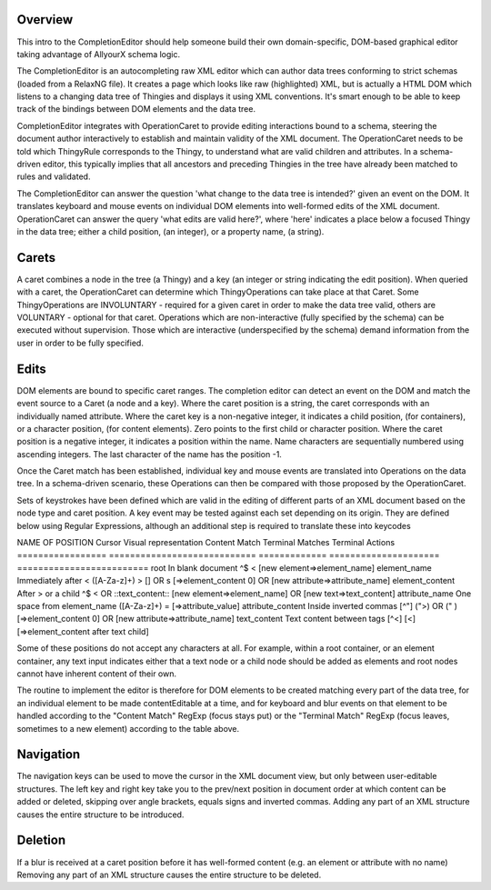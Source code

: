 Overview
========

This intro to the CompletionEditor should help someone build their own domain-specific, DOM-based graphical editor taking advantage of AllyourX schema logic.

The CompletionEditor is an autocompleting raw XML editor which can author data trees conforming to strict schemas (loaded from a RelaxNG file). It creates a page which looks like raw (highlighted) XML, but is actually a HTML DOM which listens to a changing data tree of Thingies and displays it using XML conventions. It's smart enough to be able to keep track of the bindings between DOM elements and the data tree. 

CompletionEditor integrates with OperationCaret to provide editing interactions bound to a schema, steering the document author interactively to establish and maintain validity of the XML document. The OperationCaret needs to be told which ThingyRule corresponds to the Thingy, to understand what are valid children and attributes. In a schema-driven editor, this typically implies that all ancestors and preceding Thingies in the tree have already been matched to rules and validated.

The CompletionEditor can answer the question 'what change to the data tree is intended?' given an event on the DOM. It translates keyboard and mouse events on individual DOM elements  into well-formed edits of the XML document. OperationCaret can answer the query 'what edits are valid here?', where 'here' indicates a place below a focused Thingy in the data tree; either a child position, (an integer), or a property name, (a string).

Carets
======

A caret combines a node in the tree (a Thingy) and a key (an integer or string indicating the edit position). When queried with a caret, the OperationCaret can determine which ThingyOperations can take place at that Caret. Some ThingyOperations are INVOLUNTARY - required for a given caret in order to make the data tree valid, others are VOLUNTARY - optional for that caret. Operations which are non-interactive (fully specified by the schema) can be executed without supervision. Those which are interactive (underspecified by the schema) demand information from the user in order to be fully specified.

Edits
=====

DOM elements are bound to specific caret ranges. The completion editor can detect an event on the DOM and match the event source to a Caret (a node and a key). Where the caret position is a string, the caret corresponds with an individually named attribute. Where the caret key is a non-negative integer, it indicates a child position, (for containers), or a character position, (for content elements). Zero points to the first child or character position. Where the caret position is a negative integer, it indicates a position within the name. Name characters are sequentially numbered using ascending integers. The last character of the name has the position -1. 

Once the Caret match has been established, individual key and mouse events are translated into Operations on the data tree. In a schema-driven scenario, these Operations can then be compared with those proposed by the OperationCaret. 

Sets of keystrokes have been defined which are valid in the editing of different parts of an XML document based on the node type and caret position. A key event may be tested against each set depending on its origin. They are defined below using Regular Expressions, although an additional step is required to translate these into keycodes 

NAME OF POSITION	Cursor Visual representation	Content	Match	Terminal Matches	Terminal Actions
=================	============================	=============	=====================	=========================
root			In blank document		^$		< 			[new element=>element_name]
element_name		Immediately after <		([A-Za-z]+)	> [] OR \s		[=>element_content 0] OR [new attribute=>attribute_name]
element_content		After > or a child		^$		< OR ::text_content::	[new element=>element_name] OR [new text=>text_content]
attribute_name		One space from element_name	([A-Za-z]+)	=			[=>attribute_value]
attribute_content	Inside inverted commas		[^"]		(">) OR (" ) 		[=>element_content 0] OR [new attribute=>attribute_name]
text_content		Text content between tags	[^<]		[<]			[=>element_content after text child]

Some of these positions do not accept any characters at all. For example, within a root container, or an element container, any text input indicates either that a text node or a child node should be added as elements and root nodes cannot have inherent content of their own. 

The routine to implement the editor is therefore for DOM elements to be created matching every part of the data tree, for an individual element to be made contentEditable at a time, and for keyboard and blur events on that element to be handled according to the "Content Match" RegExp (focus stays put) or the "Terminal Match" RegExp (focus leaves, sometimes to a new element) according to the table above. 

Navigation
==========

The navigation keys can be used to move the cursor in the XML document view, but only between user-editable structures. The left key and right key take you to the prev/next position in document order at which content can be added or deleted, skipping over angle brackets, equals signs and inverted commas. Adding any part of an XML structure causes the entire structure to be introduced.  


Deletion
========

If a blur is received at a caret position before it has well-formed content (e.g. an element or attribute with no name) Removing any part of an XML structure causes the entire structure to be deleted.
